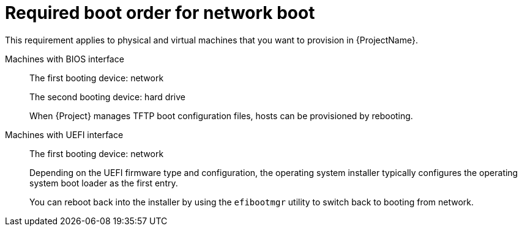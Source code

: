 :_mod-docs-content-type: REFERENCE

[id="required-boot-order-for-network-boot_{context}"]
= Required boot order for network boot

This requirement applies to physical and virtual machines that you want to provision in {ProjectName}.

Machines with BIOS interface::
The first booting device: network
+
The second booting device: hard drive
+
When {Project} manages TFTP boot configuration files, hosts can be provisioned by rebooting.

Machines with UEFI interface::
The first booting device: network
+
Depending on the UEFI firmware type and configuration, the operating system installer typically configures the operating system boot loader as the first entry.
+
You can reboot back into the installer by using the `efibootmgr` utility to switch back to booting from network.
